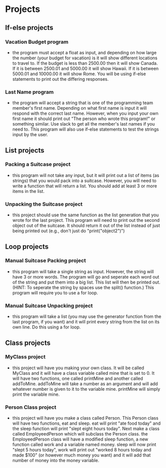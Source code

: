 * Projects
** If-else projects
*** Vacation Budget program
	- the program must accept a float as input, and depending on how large the number (your budget for vacation) is it will show different locations to travel to. If the budget is less than 2500.00 then it will show Canada. If it is between 2500.01 and 5000.00 it will show Hawaii. If it is between 5000.01 and 10000.00 it will show Rome. You will be using if-else statements to print out the differing responses. 

*** Last Name program
	- the program will accept a string that is one of the programming team member's first name. Depending on what first name is input it will respond with the correct last name. However, when you input your own first name it should print out "The person who wrote this program!" or something similar. Use slack to get all the member's last names if you need to. This program will also use if-else statements to test the strings input by the user.

** List projects
*** Packing a Suitcase project
	- this program will not take any input, but it will print out a list of items (as strings) that you would pack into a suitcase. However, you will need to write a function that will return a list. You should add at least 3 or more items in the list.
*** Unpacking the Suitcase project
	- this project should use the same function as the list generation that you wrote for the last project. This program will need to print out the second object out of the suitcase. It should return it out of the list instead of just being printed out (e.g., don't just do "print("object2")")
	
** Loop projects
*** Manual Suitcase Packing project
	- this program will take a single string as input. However, the string will have 3 or more words. The program will go and seperate each word out of the string and put them into a big list. This list will then be printed out. (HINT: To seperate the string by spaces use the split() function.) This program will require you to use a for loop.
*** Manual Suitcase Unpacking project
	- this program will take a list (you may use the generator function from the last program, if you want) and it will print every string from the list on its own line. Do this using a for loop.
** Class projects
*** MyClass project
	- this project will have you making your own class. It will be called MyClass and it will have a class variable called mine that is set to 0. It will have two functions, one called printMine and another called addToMine. addToMine will take a number as an argument and will add whatever number is given to it to the variable mine. printMine will simply print the variable mine.
*** Person Class project
	- this project will have you make a class called Person. This Person class will have two functions, eat and sleep. eat will print "ate food today" and the sleep function will print "slept eight hours today". Next make a class called EmployeedPerson which will subclass the Person class. the EmployeedPerson class will have a modified sleep function, a new function called work and a variable named money. sleep will now print "slept 5 hours today", work will print out "worked 8 hours today and made $100" (or however much money you want) and it will add that number of money into the money variable.
